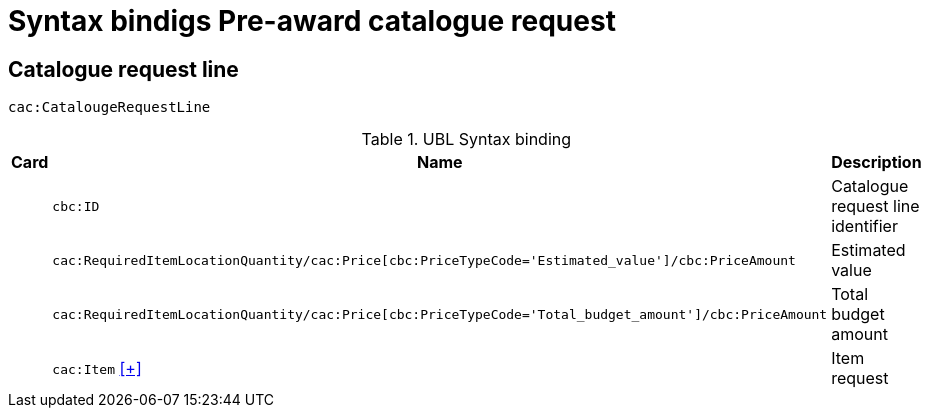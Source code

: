 = Syntax bindigs Pre-award catalogue request

== Catalogue request line ==

`cac:CatalougeRequestLine`

.UBL Syntax binding
[cols="^,<,<",options="header"]
|===
|Card
|Name
|Description

|
|`cbc:ID`
|Catalogue request line identifier

|
|`cac:RequiredItemLocationQuantity/cac:Price[cbc:PriceTypeCode='Estimated_value']/cbc:PriceAmount`
|Estimated value

|
|`cac:RequiredItemLocationQuantity/cac:Price[cbc:PriceTypeCode='Total_budget_amount']/cbc:PriceAmount`
|Total budget amount

|
|`cac:Item` <<pacr-Item.adoc,[+]>>
|Item request

|====
